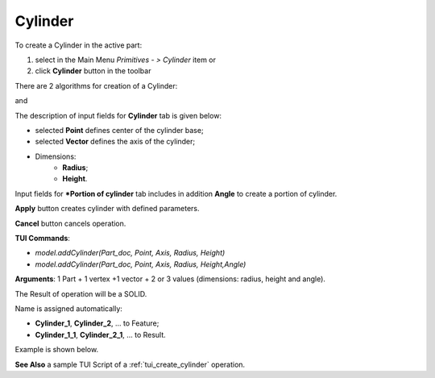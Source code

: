 
Cylinder
========

To create a Cylinder in the active part:

#. select in the Main Menu *Primitives - > Cylinder* item  or
#. click **Cylinder** button in the toolbar

.. image:: images/Cylinder_button.png
   :align: center

.. centered::
   **Cylinder** button 

There are 2 algorithms for creation of a Cylinder:

.. image:: images/Cylinder.png
   :align: center
	
.. centered::
   **Cylinder**

and 

.. image:: images/Portion_cylinder.png
	   :align: center
		   
.. centered::
   **Portion of cylinder**  

The description of input fields for **Cylinder** tab is given below:

- selected **Point** defines center of the cylinder base;
- selected **Vector** defines the axis of the cylinder;
- Dimensions:      
   - **Radius**;
   - **Height**.    

Input fields for ***Portion of cylinder** tab includes in addition **Angle** to create a portion of cylinder.

**Apply** button creates cylinder with defined parameters.
  
**Cancel** button cancels operation.

**TUI Commands**:

* *model.addCylinder(Part_doc, Point, Axis, Radius, Height)*
* *model.addCylinder(Part_doc, Point, Axis, Radius, Height,Angle)*
  
**Arguments**:   1 Part + 1 vertex +1 vector +  2 or 3 values (dimensions: radius, height and angle).

The Result of operation will be a SOLID.

Name is assigned automatically:
    
* **Cylinder_1**, **Cylinder_2**, ... to Feature;
* **Cylinder_1_1**, **Cylinder_2_1**, ... to Result.

Example is shown below.

.. image:: images/Cylinders.png
	   :align: center
		   
.. centered::
   Cylinders created  

**See Also** a sample TUI Script of a :ref:`tui_create_cylinder` operation.
